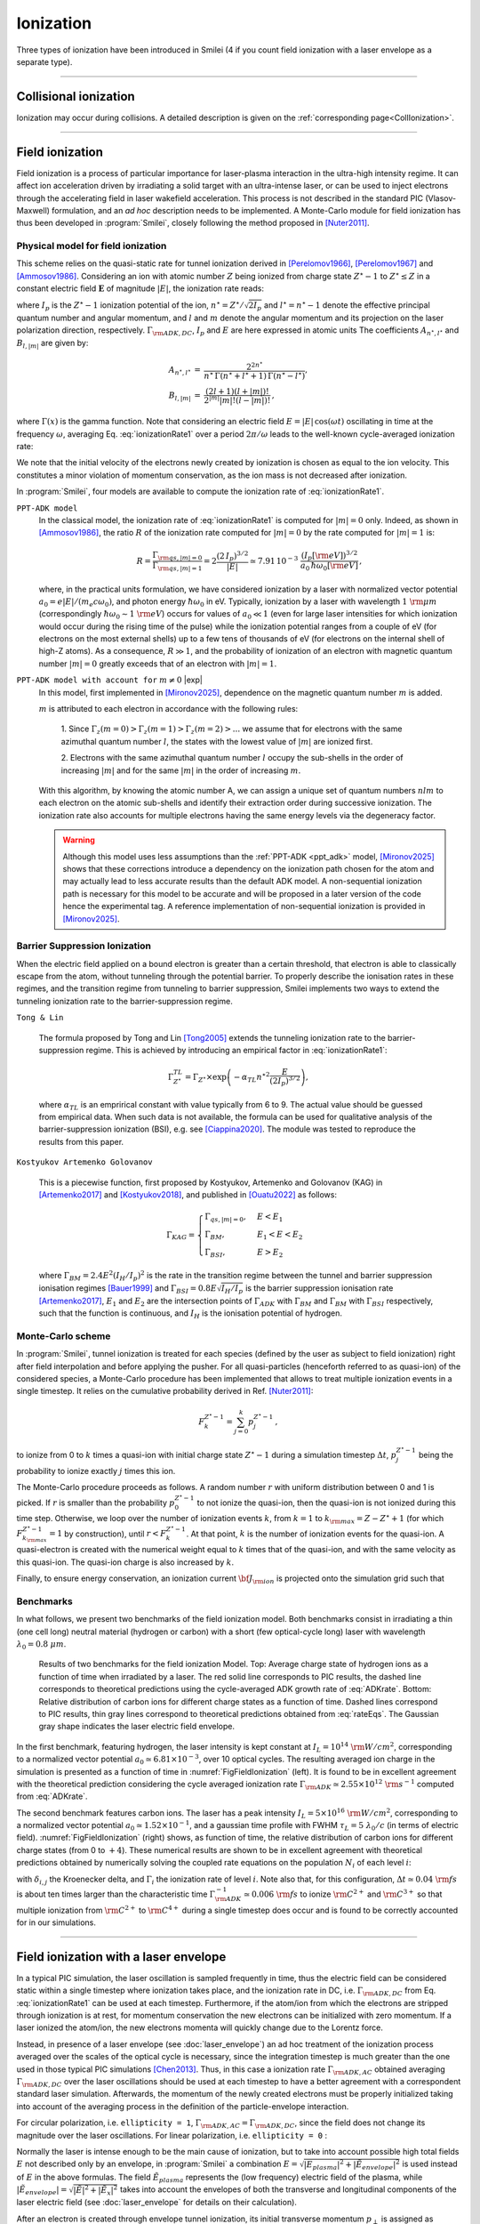 .. |exp| raw:: html

   <span class="exp-label">experimental</span>

Ionization
----------------------------------

Three types of ionization have been introduced in Smilei (4 if you count field ionization with a laser envelope as a separate type).

----

Collisional ionization
^^^^^^^^^^^^^^^^^^^^^^^^^

Ionization may occur during collisions.
A detailed description is given on the :ref:`corresponding page<CollIonization>`.


----

.. _field_ionization:

Field ionization
^^^^^^^^^^^^^^^^^

Field ionization is a process of particular importance for laser-plasma interaction
in the ultra-high intensity regime.
It can affect ion acceleration driven by irradiating a solid target with
an ultra-intense laser, or can be used to inject electrons through
the accelerating field in laser wakefield acceleration.
This process is not described in the standard PIC (Vlasov-Maxwell) formulation,
and an *ad hoc* description needs to be implemented.
A Monte-Carlo module for field ionization has thus been developed in :program:`Smilei`,
closely following the method proposed in [Nuter2011]_.

Physical model for field ionization
""""""""""""""""""""""""""""""""""""""

This scheme relies on the quasi-static rate for tunnel ionization derived in
[Perelomov1966]_, [Perelomov1967]_ and [Ammosov1986]_.
Considering an ion with atomic number :math:`Z` being ionized from charge state
:math:`Z^\star-1` to :math:`Z^\star \le Z` in a constant electric field :math:`\mathbf{E}`
of magnitude :math:`\vert E\vert`, the ionization rate reads:

.. math::
  :label: ionizationRate1

  \Gamma_{\rm ADK, DC} = A_{n^\star,l^\star}\,B_{l,\vert m\vert}\,
  I_p\,\left( \frac{2 (2 I_p)^{3/2}}{\vert E\vert} \right)^{2n^\star-\vert m \vert -1}\,
  \exp\!\left( -\frac{2 (2 I_p)^{3/2}}{3 \vert E\vert}  \right)\,,

where :math:`I_p` is the :math:`Z^{\star}-1` ionization potential of the ion,
:math:`n^\star=Z^\star/\sqrt{2 I_p}` and :math:`l^\star=n^\star-1` denote
the effective principal quantum number and angular momentum,
and :math:`l` and :math:`m` denote the angular momentum and its projection on
the laser polarization direction, respectively.
:math:`\Gamma_{\rm ADK, DC}`, :math:`I_p` and :math:`E` are here expressed in atomic units
The coefficients :math:`A_{n^\star,l^\star}` and :math:`B_{l,\vert m\vert}` are given by:

.. math::

  \begin{array}{lll}
  A_{n^\star,l^\star}&=& \frac{2^{2n^\star}}{n^\star\,\Gamma(n^\star+l^\star+1)\,\Gamma(n^\star-l^\star)},\\
  B_{l,\vert m\vert} &=& \frac{(2l+1)(l+\vert m\vert)!}{2^{\vert m\vert} \vert m\vert! (l-\vert m\vert)!}\,,
  \end{array}

where :math:`\Gamma(x)` is the gamma function.
Note that considering an electric field :math:`E=\vert E\vert\,\cos(\omega t)`
oscillating in time at the frequency :math:`\omega`, averaging Eq. :eq:`ionizationRate1`
over a period :math:`2\pi/\omega` leads to the well-known cycle-averaged ionization rate:

.. math::
  :label: ADKrate

  \Gamma_{\rm ADK, AC} = \sqrt{\frac{3}{\pi}}A_{n^\star,l^\star}\,B_{l,\vert m\vert}
  \,I_p\,\left( \frac{2 (2 I_p)^{3/2}}{\vert E\vert} \right)^{2n^\star-\vert m \vert -3/2}\,
  \exp\!\left( -\frac{2 (2 I_p)^{3/2}}{3 \vert E\vert}  \right)\,.

We note that the initial velocity of the electrons newly created by ionization is chosen as equal to the ion velocity.
This constitutes a minor violation of momentum conservation, as the ion mass is not decreased after ionization.

In :program:`Smilei`, four models are available to compute the ionization rate of :eq:`ionizationRate1`.


.. _ppt_adk:

``PPT-ADK model``
    In the classical model, the ionization rate of :eq:`ionizationRate1`
    is computed for :math:`\vert m \vert=0` only.
    Indeed, as shown in [Ammosov1986]_, the ratio :math:`R` of the ionization rate
    computed for :math:`\vert m\vert=0` by the rate computed for :math:`\vert m\vert=1` is:

    .. math::

      R = \frac{\Gamma_{{\rm qs},\vert m \vert = 0}}{\Gamma_{{\rm qs},\vert m \vert = 1}}
      =  2\frac{(2\,I_p)^{3/2}}{\vert E\vert}
      \simeq 7.91\,10^{-3} \,\,\frac{(I_p[\rm eV])^{3/2}}{a_0\,\hbar\omega_0[\rm eV]}\,,

    where, in the practical units formulation, we have considered ionization
    by a laser with normalized vector potential :math:`a_0=e\vert E\vert /(m_e c \omega_0)`,
    and photon energy :math:`\hbar\omega_0` in eV.
    Typically, ionization by a laser with wavelength :math:`1~{\rm \mu m}`
    (correspondingly :math:`\hbar \omega_0 \sim 1~{\rm eV}`) occurs for values
    of :math:`a_0\ll 1` (even for large laser intensities for which ionization
    would occur during the rising time of the pulse) while the ionization potential
    ranges from a couple of eV (for electrons on the most external shells)
    up to a few tens of thousands of eV (for electrons on the internal shell
    of high-Z atoms). As a consequence, :math:`R\gg1`, and the probability
    of ionization of an electron with magnetic quantum number :math:`\vert m \vert=0`
    greatly exceeds that of an electron with :math:`\vert m \vert = 1`.


.. _full_ppt_adk:

``PPT-ADK model with account for`` :math:`m\neq 0` |exp|
    In this model, first implemented in [Mironov2025]_, dependence on the magnetic quantum number :math:`m` is added. 

    :math:`m` is attributed to each electron in accordance with the following rules:

        1. Since :math:`\Gamma_z(m=0)>\Gamma_z(m=1)>\Gamma_z(m=2)>...` we assume that for electrons
        with the same azimuthal quantum number :math:`l`, the states with the lowest value of
        :math:`|m|` are ionized first.

        2. Electrons with the same azimuthal quantum number :math:`l` occupy the sub-shells in the
        order of increasing :math:`|m|` and for the same :math:`|m|` in the order of increasing :math:`m`. 

    With this algorithm, by knowing the atomic number A, we can assign a unique set of
    quantum numbers :math:`nlm` to each electron on the atomic sub-shells and identify their extraction
    order during successive ionization. The ionization rate also accounts for multiple electrons having the same energy levels via the degeneracy factor.

    .. WARNING::
       Although this model uses less assumptions than the :ref:`PPT-ADK <ppt_adk>` model, [Mironov2025]_ 
       shows that these corrections introduce a dependency on the
       ionization path chosen for the atom and may actually lead to less accurate results than the default ADK model.
       A non-sequential ionization path is necessary for this model to be accurate and will be proposed in a later version of the code hence the experimental tag.
       A reference implementation of non-sequential ionization is provided in [Mironov2025]_.


.. _barrier_suppression:

Barrier Suppression Ionization
"""""""""""""""""""""""""""""""

When the electric field applied on a bound electron is greater than a certain threshold, that electron is able to classically escape from the atom, without tunneling through the potential barrier. To properly describe the ionisation rates in these regimes, and the transition regime from tunneling to barrier suppression, Smilei implements two ways to extend the tunneling ionization rate to the barrier-suppression regime.


.. _tong_lin:

``Tong & Lin``

    The formula proposed by Tong and Lin [Tong2005]_ extends the tunneling ionization rate to the barrier-suppression
    regime. This is achieved by introducing an empirical factor in :eq:`ionizationRate1`:

    .. math::

      \Gamma_{Z^\star}^{TL} = \Gamma_{Z^\star} \times \exp \left(-\alpha_{TL}n^{\star2}\frac{E}{(2I_p)^{3/2}}\right),

    where :math:`\alpha_{TL}` is an emprirical constant with value typically from 6 to 9. The actual value
    should be guessed from empirical data. When such data is
    not available, the formula can be used for qualitative analysis of the barrier-suppression
    ionization (BSI), e.g. see [Ciappina2020]_. The module was tested to reproduce the results from this paper.

.. _KAG:

``Kostyukov Artemenko Golovanov``

    This is a piecewise function, first proposed by Kostyukov, Artemenko and Golovanov (KAG) in [Artemenko2017]_ and [Kostyukov2018]_,  and published in [Ouatu2022]_ as follows:

    .. math::
       \Gamma_{KAG} =
       \begin{cases}
           \Gamma_{qs,|m|=0}, & E < E_1 \\
           \Gamma_{BM}, & E_1 < E < E_2 \\
           \Gamma_{BSI}, & E > E_2 
       \end{cases}

    where :math:`\Gamma_{BM} = 2.4 E^2 (I_H/I_p)^2` is the rate in the transition regime between the tunnel and barrier suppression ionisation regimes [Bauer1999]_ and :math:`\Gamma_{BSI} = 0.8 E \sqrt{I_H/I_p}` is the barrier suppression ionisation rate [Artemenko2017]_, :math:`E_1` and :math:`E_2` are the intersection points of :math:`\Gamma_{ADK}` with :math:`\Gamma_{BM}` and :math:`\Gamma_{BM}` with :math:`\Gamma_{BSI}` respectively, such that the function is continuous, and :math:`I_H` is the ionisation potential of hydrogen.



Monte-Carlo scheme
""""""""""""""""""""""""""""""""""""""

In :program:`Smilei`, tunnel ionization is treated for each species
(defined by the user as subject to field ionization) right after field interpolation
and before applying the pusher.
For all quasi-particles (henceforth referred to as quasi-ion) of the considered species,
a Monte-Carlo procedure has been implemented that allows to treat multiple ionization
events in a single timestep. It relies on the cumulative probability derived
in Ref. [Nuter2011]_:

.. math::

  F_k^{Z^{\star}-1} = \sum_{j=0}^k p_j^{Z^{\star}-1}\,,

to ionize from 0 to :math:`k` times a quasi-ion with initial charge state
:math:`Z^{\star}-1` during a simulation timestep :math:`\Delta t`,
:math:`p_j^{Z^{\star}-1}` being the probability to ionize exactly :math:`j` times this ion.

The Monte-Carlo procedure proceeds as follows.
A random number :math:`r` with uniform distribution between 0 and 1 is picked.
If :math:`r` is smaller than the probability :math:`p_0^{Z^{\star}-1}`
to not ionize the quasi-ion, then the quasi-ion is not ionized during this time step.
Otherwise, we loop over the number of ionization events :math:`k`,
from :math:`k=1` to :math:`k_{\rm max}=Z-Z^{\star}+1`
(for which :math:`F_{k_{\rm max}}^{Z^{\star}-1}=1` by construction),
until :math:`r<F_k^{Z^{\star}-1}`. At that point, :math:`k` is the number of
ionization events for the quasi-ion. A quasi-electron is created with
the numerical weight equal to :math:`k` times that of the quasi-ion,
and with the same velocity as this quasi-ion.
The quasi-ion charge is also increased by :math:`k`.

Finally, to ensure energy conservation, an ionization current
:math:`{\bf J}_{\rm ion}` is projected onto the simulation grid such that

.. math::
  :label: EnergyConservation

  {\bf J}_{\rm ion} \cdot {\bf E} = \Delta t^{-1}\,\sum_{j=1}^k I_p(Z^{\star}-1+k)\,.


Benchmarks
""""""""""""""""""""""""""""""""""""""

In what follows, we present two benchmarks of the field ionization model.
Both benchmarks consist in irradiating a thin (one cell long) neutral material (hydrogen or carbon)
with a short (few optical-cycle long) laser with wavelength :math:`\lambda_0 = 0.8~{\mu m}`.

.. _FigFieldIonization:

.. figure:: /_static/FieldIonization.png

  Results of two benchmarks for the field ionization Model.
  Top: Average charge state of hydrogen ions as a function of time when irradiated by a laser.
  The red solid line corresponds to PIC results, the dashed line corresponds to
  theoretical predictions using the cycle-averaged ADK growth rate of :eq:`ADKrate`.
  Bottom: Relative distribution of carbon ions for different charge states as a function
  of time. Dashed lines correspond to PIC results, thin gray lines correspond to
  theoretical predictions obtained from :eq:`rateEqs`. The Gaussian gray shape
  indicates the laser electric field envelope.

In the first benchmark, featuring hydrogen, the laser intensity is kept constant
at :math:`I_L = 10^{14}~{\rm W/cm^2}`, corresponding to a normalized vector
potential :math:`a_0 \simeq 6.81 \times 10^{-3}`, over 10 optical cycles.
The resulting averaged ion charge in the simulation is presented as a function of
time in :numref:`FigFieldIonization` (left). It is found to be in excellent agreement
with the theoretical prediction considering the cycle averaged ionization rate
:math:`\Gamma_{\rm ADK} \simeq 2.55\times10^{12}~{\rm s^{-1}}` computed
from :eq:`ADKrate`.

The second benchmark features carbon ions. The laser has a peak intensity
:math:`I_L = 5 \times 10^{16}~{\rm W/cm^2}`, corresponding to a normalized
vector potential :math:`a_0 \simeq 1.52 \times 10^{-1}`, and a gaussian time profile
with FWHM :math:`\tau_L=5~\lambda_0/c` (in terms of
electric field). :numref:`FigFieldIonization` (right) shows, as function of time,
the relative distribution of carbon ions for different charge states
(from 0 to :math:`+4`). These numerical results are shown to be in excellent
agreement with theoretical predictions obtained by numerically solving the coupled
rate equations on the population :math:`N_i` of each level :math:`i`:

.. math::
  :label: rateEqs

  \frac{d}{dt}N_i =
  (1-\delta_{i,0}) \, \Gamma_{i-1}\,N_{i-1}  -  (1-\delta_{i,Z})\, \Gamma_{i}\,N_{i}\,,

with :math:`\delta_{i,j}` the Kroenecker delta, and :math:`\Gamma_i` the ionization
rate of level :math:`i`. Note also that, for this configuration,
:math:`\Delta t \simeq 0.04~{\rm fs}` is about ten times larger than
the characteristic time :math:`\Gamma_{\rm ADK}^{-1} \simeq 0.006~{\rm fs}`
to ionize :math:`{\rm C}^{2+}` and :math:`{\rm C}^{3+}`
so that multiple ionization from :math:`{\rm C}^{2+}` to :math:`{\rm C}^{4+}`
during a single timestep does occur and is found to be correctly accounted for
in our simulations.


----

.. _field_ionization_envelope:

Field ionization with a laser envelope
^^^^^^^^^^^^^^^^^^^^^^^^^^^^^^^^^^^^^^^^

In a typical PIC simulation, the laser oscillation is sampled frequently in time, 
thus the electric field can be considered static within a single timestep where ionization takes place,
and the ionization rate in 
DC, i.e. :math:`\Gamma_{\rm ADK, DC}` from Eq. :eq:`ionizationRate1` can be used at 
each timestep. 
Furthermore, if the atom/ion from which the electrons are stripped through ionization is at rest, 
for momentum conservation the new electrons can be initialized with zero momentum. 
If a laser ionized the atom/ion, the new electrons momenta will quickly change due to the Lorentz force.

Instead, in presence of a laser envelope (see :doc:`laser_envelope`) an ad hoc treatment of the 
ionization process averaged over the scales of the optical cycle is necessary, since the
integration timestep is much greater than the one used in those typical PIC simulations [Chen2013]_.
Thus, in this case a ionization rate :math:`\Gamma_{\rm ADK, AC}` obtained averaging :math:`\Gamma_{\rm ADK, DC}` over the laser oscillations 
should be used at each timestep to have a better agreement with a correspondent standard laser simulation.
Afterwards, the momentum of the newly created electrons must be properly initialized taking into account of the 
averaging process in the definition of the particle-envelope interaction.

For circular polarization, i.e. ``ellipticity = 1``, 
:math:`\Gamma_{\rm ADK, AC}=\Gamma_{\rm ADK, DC}`, since the field does not change 
its magnitude over the laser oscillations.
For linear polarization, i.e. ``ellipticity = 0`` :

.. math::
  :label: ionizationRate2

  \Gamma_{\rm ADK, AC} = \left(\frac{3}{\pi}\frac{\vert E\vert}{(2I_p)^{3/2}}\right)^{1/2}\Gamma_{\rm ADK, DC} .

Normally the laser is intense enough to be the main cause of ionization, 
but to take into account possible high total fields :math:`E` not described only by an envelope, 
in :program:`Smilei` a combination :math:`E=\sqrt{\vert E_{plasma}\vert^{2}+\vert\tilde{E}_{envelope}\vert^{2}}` 
is used instead of :math:`E` in the above formulas. The field :math:`\tilde{E}_{plasma}` represents
the (low frequency) electric field of the plasma, while :math:`\vert\tilde{E}_{envelope} \vert=\sqrt{\vert\tilde{E}\vert^2+\vert\tilde{E}_x\vert^2}` 
takes into account the envelopes of both the transverse and longitudinal components of the laser electric field
(see :doc:`laser_envelope` for details on their calculation).

After an electron is created through envelope tunnel ionization, its initial transverse momentum :math:`p_{\perp}` is assigned as described in [Tomassini2017]_.
For circular polarization, in the case of an electron subject to a laser transverse envelope vector potential :math:`\tilde{A}`, the magnitude of its initial transverse momentum is set as 
:math:`\vert p_{\perp}\vert = \vert\tilde{A}\vert` and its transverse direction is chosen randomly between :math:`0` and :math:`2\pi`. 
For linear polarization, the initial transverse momentum along the polarization direction is drawn from a gaussian distribution with
rms width :math:`\sigma_{p_{\perp}} = \Delta\vert\tilde{A}\vert`, to reproduce the residual rms transverse momentum spread of electrons stripped from 
atoms by a linearly polarized laser [Schroeder2014]_. The parameter :math:`\Delta` is defined as [Schroeder2014_]:

.. math::
  :label: ionizationRate3

  \Delta = \left(\frac{3}{2} \vert E \vert \right)^{1/2}\left(2I_p\right)^{-3/4}.

This approximation is valid for regimes where :math:`\Delta\ll 1`.
Additionally, in :program:`Smilei` the initial longitudinal momentum of the new electrons is initialized, to recreate the statistical features of the momentum distribution of the 
electrons created through ionization. An electron initially at rest in a plane wave 
with vector potential of amplitude :math:`\vert\tilde{A}\vert` propagating along the positive :math:`x` direction is subject to a drift in the wave propagation direction [Gibbon]_.
An electron stripped from an atom/ion through envelope ionization by a laser can be approximated locally as in a plane wave, thus averaging over the laser oscillations
yields a positive momentum in the :math:`x` direction.
Thus, each electron created from envelope tunnel ionization is initialized with :math:`p_x = \vert\tilde{A}\vert^2/4+\vert p_{\perp}\vert^2/2` for linear polarization, 
where :math:`p_{\perp}` is drawn as described above. For circular polarization, each of these electron is initalized with :math:`p_x = \vert\tilde{A}\vert^2/2`.
This technique allows to take into account the longitudinal effects of the wave on the initial momentum, that start to be significant
when :math:`\vert\tilde{A}\vert>1`, effects which manifest mainly as an initial average longitudinal momentum.
For relativistic regimes, the longitudinal momentum effects significantly change the relativistic Lorentz factor
and thus start to significantly influence also the evolution of the transverse momenta.

If the envelope approximation hypotheses are satisfied, the charge created with ionization and the momentum distribution 
of the newly created electrons computed with this procedure should agree with those obtained with a standard laser simulation,
provided that the comparison is made after the end of the interaction with the laser. 
Examples of these comparisons and the derivation of the described electron momentum initialization can be found in [Massimo2020a]_.
A comparison made in a timestep where the interaction with the laser is still taking place would show the effects of the quiver motion in the electron momenta
in the standard laser simulation (e.g. peaks in the transverse momentum spectrum). These effects would be absent in the envelope simulation. 

Apart from the different ionization rate and the ad hoc momentum initialization of the new electrons, 
the implementation of the field ionization with a laser envelope follows the same procedure 
described in the above section treating the usual field ionization.

In presence of a laser envelope, an energy conservation equation analogous to :eq:`EnergyConservation` 
cannot be written, since the information about the direction of the ionizing field is lost with the envelope
description. However, in many situations where the envelope approximation is valid the ion current can be 
neglected and the error on energy conservation is negligible.



----
 
.. _rate_ionization:

User-defined ionization rate
^^^^^^^^^^^^^^^^^^^^^^^^^^^^^^

:program:`Smilei` can treat ionization considering a fixed rate prescribed by the user.
The ionization rates are defined, for a given ``Species``, as described :ref:`here <Species>`.
The Monte-Carlo procedure behind the treatment of ionization in this case closely follows
that developed for field ionization.

.. warning::
  Note that, in the case of a user-defined ionization rate, only single ionization event per timestep are possible.


Let us introduce two benchmarks for which the rate of ionization is defined by the user.
The first benchmark considers an initially neutral species that can be potentially ionized twice.
To run this case, a constant and uniform ionization rate is considered that depends only on the particle current charge
state. For this particular case, we have considered a rate :math:`r_0 = 0.1` (in code units) for ionization from
charge state 0 to 1, and a rate :math:`r_1 = 0.05` (in code units) for ionization from charge state 1 to 2.
The simulation results presented in Fig. :numref:`FigFromRateIonization` (top panel) shows the time evolution of the
fraction in each possible charge states (:math:`Z=0`, :math:`Z=1` and :math:`Z=2`).
Super-imposed (dashed lines) are the corresponding theoretical predictions.

The second benchmark features an initially neutral species homogeneously distributed in the simulation box.
The ionization rate is here chosen as a function of the spatial coordinate :math:`x`,
and reads :math:`r(x) = r_0 \exp(-(x-x_c)^2/2)` with :math:`r_0 = 0.02` the maximum ionization rate and
:math:`x_c=5` the center of the simulation box.
The simulation results presented in Fig. :numref:`FigFromRateIonization` (bottom panel) shows,
at the end of the simulation :math:`t=20`, the electron number density as a function of space.
Super-imposed (in red) is the corresponding theoretical prediction.

.. _FigFromRateIonization:

.. figure:: /_static/userDefinedRate.png

  Results of the two benchmarks for the ionization model using user-defined rates as described above.

----

References
^^^^^^^^^^

.. [Ammosov1986] `M. V. Ammosov, N. B. Delone, and V. P. Krainov, Sov. Phys. JETP 64, 1191 (1986) <http://www.jetp.ac.ru/cgi-bin/dn/e_064_06_1191.pdf>`_

.. [Nuter2011] `R. Nuter et al., Phys. of Plasmas 19, 033107 (2011) <http://dx.doi.org/10.1063/1.3559494>`_

.. [Perelomov1966] `A. M. Perelomov, V. S. Popov, and M. V. Terent’ev, Sov. Phys. JETP 23, 924 (1966) <http://www.jetp.ac.ru/cgi-bin/dn/e_023_05_0924.pdf>`_

.. [Perelomov1967] `A. M. Perelomov, V. S. Popov, and M. V. Terent’ev, Sov. Phys. JETP 24, 207 (1967) <http://www.jetp.ac.ru/cgi-bin/dn/e_024_01_0207.pdf>`_

.. [Chen2013] `M. Chen, E. Cormier-Michel, C. G. R. Geddes, D. L. Bruwhiler, L. L. Yu, E. Esarey, C. B. Schroeder, W. P. Leemans, Journ. Comput. Phys. 236, 220 (2013) <https://doi.org/10.1016/j.jcp.2012.11.029>`_

.. [Tomassini2017] `P. Tomassini, S. De Nicola, L. Labate, P. Londrillo, R. Fedele, D. Terzani, and L. A. Gizzi, Physics of Plasmas 24, 103120 (2017) <https://doi.org/10.1063/1.5000696>`_

.. [Schroeder2014] `C. B. Schroeder, J.-L. Vay, E. Esarey, S. S. Bulanov, C. Benedetti, L.-L. Yu, M. Chen, C. G. R. Geddes, and W. P. Leemans, Phys. Rev. ST Accel. Beams 17, 101301 <https://journals.aps.org/prab/abstract/10.1103/PhysRevSTAB.17.101301>`_

.. [Gibbon] P. Gibbon, Short Pulse Laser Interactions with Matter - An Introduction, Imperial College Press (2005)

.. [Tong2005] `Tong X. M., Lin C. D., J. Phys. B: At. Mol. Opt. Phys. 38 2593 (2005) <https://iopscience.iop.org/article/10.1088/0953-4075/38/15/001>`_

.. [Ciappina2020] `M. F. Ciappina, S. V. Popruzhenko., Laser Phys. Lett. 17 025301 (2020) <https://iopscience.iop.org/article/10.1088/1612-202X/ab6559>`_

.. [Kostyukov2018] `I. Yu. Kostyukov, A. A. Golovanov, Phys. Rev. A 98, 043407 (2018) <https://journals.aps.org/pra/abstract/10.1103/PhysRevA.98.043407>`_

.. [Artemenko2017] `I. I. Artemenko, I. Yu. Kostyukov, Phys. Rev. A 96, 032106 (2017) <https://link.aps.org/doi/10.1103/PhysRevA.96.032106>`_

.. [Bauer1999] `D. Bauer, P. Mulser, Phys. Rev. A 59, 569 (1999) <https://doi.org/10.1103/PhysRevA.59.569>`_

.. [Ouatu2022] `I. Ouatu et al, Phys. Rev. E 106, 015205 (2022) <https://journals.aps.org/pre/abstract/10.1103/PhysRevE.106.015205>`_

.. [Mironov2025] `A. A. Mironov et al., arXiV 2501, 11672 (2025) <https://arxiv.org/abs/2501.11672>`_

